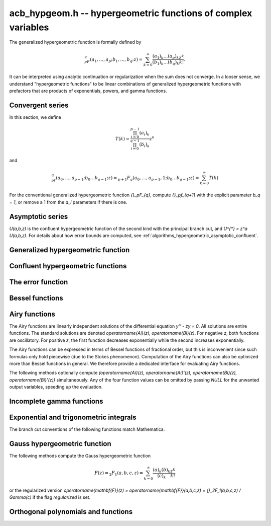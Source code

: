 .. _acb-hypgeom:

**acb_hypgeom.h** -- hypergeometric functions of complex variables
==================================================================================

The generalized hypergeometric function is formally defined by

.. math ::

    {}_pF_q(a_1,\ldots,a_p;b_1,\ldots,b_q;z) =
    \sum_{k=0}^\infty \frac{(a_1)_k\dots(a_p)_k}{(b_1)_k\dots(b_q)_k} \frac {z^k} {k!}.

It can be interpreted using analytic continuation or regularization
when the sum does not converge.
In a looser sense, we understand "hypergeometric functions" to be
linear combinations of generalized hypergeometric functions
with prefactors that are products of exponentials, powers, and gamma functions.

Convergent series
-------------------------------------------------------------------------------

In this section, we define

.. math ::

    T(k) = \frac{\prod_{i=0}^{p-1} (a_i)_k}{\prod_{i=0}^{q-1} (b_i)_k} z^k

and

.. math ::

    {}_pf_{q}(a_0,\ldots,a_{p-1}; b_0 \ldots b_{q-1}; z) = {}_{p+1}F_{q}(a_0,\ldots,a_{p-1},1; b_0 \ldots b_{q-1}; z) = \sum_{k=0}^{\infty} T(k)

For the conventional generalized hypergeometric function
`{}_pF_{q}`, compute  `{}_pf_{q+1}` with the explicit parameter `b_q = 1`,
or remove a 1 from the `a_i` parameters if there is one.

.. function:: void acb_hypgeom_pfq_bound_factor(mag_t C, acb_srcptr a, slong p, acb_srcptr b, slong q, const acb_t z, ulong n)

    Computes a factor *C* such that
    `\left|\sum_{k=n}^{\infty} T(k)\right| \le C |T(n)|`.
    See :ref:`algorithms_hypergeometric_convergent`.
    As currently implemented, the bound becomes infinite when `n` is
    too small, even if the series converges.

.. function:: slong acb_hypgeom_pfq_choose_n(acb_srcptr a, slong p, acb_srcptr b, slong q, const acb_t z, slong prec)

    Heuristically attempts to choose a number of terms *n* to
    sum of a hypergeometric series at a working precision of *prec* bits.

    Uses double precision arithmetic internally. As currently implemented,
    it can fail to produce a good result if the parameters are extremely
    large or extremely close to nonpositive integers.

    Numerical cancellation is assumed to be significant, so truncation
    is done when the current term is *prec* bits
    smaller than the largest encountered term.

    This function will also attempt to pick a reasonable
    truncation point for divergent series.

.. function:: void acb_hypgeom_pfq_sum_forward(acb_t s, acb_t t, acb_srcptr a, slong p, acb_srcptr b, slong q, const acb_t z, slong n, slong prec)

.. function:: void acb_hypgeom_pfq_sum_rs(acb_t s, acb_t t, acb_srcptr a, slong p, acb_srcptr b, slong q, const acb_t z, slong n, slong prec)

.. function:: void acb_hypgeom_pfq_sum_bs(acb_t s, acb_t t, acb_srcptr a, slong p, acb_srcptr b, slong q, const acb_t z, slong n, slong prec)

.. function:: void acb_hypgeom_pfq_sum_fme(acb_t s, acb_t t, acb_srcptr a, slong p, acb_srcptr b, slong q, const acb_t z, slong n, slong prec)

.. function:: void acb_hypgeom_pfq_sum(acb_t s, acb_t t, acb_srcptr a, slong p, acb_srcptr b, slong q, const acb_t z, slong n, slong prec)

    Computes `s = \sum_{k=0}^{n-1} T(k)` and `t = T(n)`.
    Does not allow aliasing between input and output variables.
    We require `n \ge 0`.

    The *forward* version computes the sum using forward
    recurrence.

    The *bs* version computes the sum using binary splitting.

    The *rs* version computes the sum in reverse order
    using rectangular splitting. It only computes a
    magnitude bound for the value of *t*.

    The *fme* version uses fast multipoint evaluation.

    The default version automatically chooses an algorithm
    depending on the inputs.

.. function:: void acb_hypgeom_pfq_sum_bs_invz(acb_t s, acb_t t, acb_srcptr a, slong p, acb_srcptr b, slong q, const acb_t w, slong n, slong prec)

.. function:: void acb_hypgeom_pfq_sum_invz(acb_t s, acb_t t, acb_srcptr a, slong p, acb_srcptr b, slong q, const acb_t z, const acb_t w, slong n, slong prec)

    Like :func:`acb_hypgeom_pfq_sum`, but taking advantage of
    `w = 1/z` possibly having few bits.

.. function:: void acb_hypgeom_pfq_direct(acb_t res, acb_srcptr a, slong p, acb_srcptr b, slong q, const acb_t z, slong n, slong prec)

    Computes

    .. math ::

        {}_pf_{q}(z)
            = \sum_{k=0}^{\infty} T(k)
            = \sum_{k=0}^{n-1} T(k) + \varepsilon

    directly from the defining series, including a rigorous bound for
    the truncation error `\varepsilon` in the output.

    If  `n < 0`, this function chooses a number of terms automatically
    using :func:`acb_hypgeom_pfq_choose_n`.

.. function:: void acb_hypgeom_pfq_series_direct(acb_poly_t res, const acb_poly_struct * a, slong p, const acb_poly_struct * b, slong q, const acb_poly_t z, int regularized, slong n, slong len, slong prec)

    Computes `{}_pf_{q}(z)` directly using the defining series, given
    parameters and argument that are power series.
    The result is a power series of length *len*.

    An error bound is computed automatically as a function of the number
    of terms *n*. If `n < 0`, the number of terms is chosen
    automatically.

    If *regularized* is set, the regularized hypergeometric function
    is computed instead.

Asymptotic series
-------------------------------------------------------------------------------

`U(a,b,z)` is the confluent hypergeometric function of the second
kind with the principal branch cut, and `U^{*} = z^a U(a,b,z)`.
For details about how error bounds are computed,
see :ref:`algorithms_hypergeometric_asymptotic_confluent`.

.. function:: void acb_hypgeom_u_asymp(acb_t res, const acb_t a, const acb_t b, const acb_t z, slong n, slong prec)

    Sets *res* to `U^{*}(a,b,z)` computed using *n* terms of the asymptotic series,
    with a rigorous bound for the error included in the output.
    We require `n \ge 0`.

.. function:: int acb_hypgeom_u_use_asymp(const acb_t z, slong prec)

    Heuristically determines whether the asymptotic series can be used
    to evaluate `U(a,b,z)` to *prec* accurate bits (assuming that *a* and *b*
    are small).

Generalized hypergeometric function
-------------------------------------------------------------------------------

.. function:: void acb_hypgeom_pfq(acb_poly_t res, acb_srcptr a, slong p, acb_srcptr b, slong q, const acb_t z, int regularized, slong prec)

    Computes the generalized hypergeometric function `{}_pF_{q}(z)`,
    or the regularized version if *regularized* is set.

    This function automatically delegates to a specialized implementation
    when the order (*p*, *q*) is one of (0,0), (1,0), (0,1), (1,1), (2,1).
    Otherwise, it falls back to direct summation.

    While this is a top-level function meant to take care of special cases
    automatically, it does not generally perform the optimization
    of deleting parameters that appear in both *a* and *b*. This can be
    done ahead of time by the user in applications where duplicate
    parameters are likely to occur.

Confluent hypergeometric functions
-------------------------------------------------------------------------------

.. function:: void acb_hypgeom_u_1f1_series(acb_poly_t res, const acb_poly_t a, const acb_poly_t b, const acb_poly_t z, slong len, slong prec)

    Computes `U(a,b,z)` as a power series truncated to length *len*,
    given `a, b, z \in \mathbb{C}[[x]]`.
    If `b[0] \in \mathbb{Z}`, it computes one extra derivative and removes
    the singularity (it is then assumed that `b[1] \ne 0`).
    As currently implemented, the output is indeterminate if `b` is nonexact
    and contains an integer.

.. function:: void acb_hypgeom_u_1f1(acb_t res, const acb_t a, const acb_t b, const acb_t z, slong prec)

    Computes `U(a,b,z)` as a sum of two convergent hypergeometric series.
    If `b \in \mathbb{Z}`, it computes
    the limit value via :func:`acb_hypgeom_u_1f1_series`.
    As currently implemented, the output is indeterminate if `b` is nonexact
    and contains an integer.

.. function:: void acb_hypgeom_u(acb_t res, const acb_t a, const acb_t b, const acb_t z, slong prec)

    Computes `U(a,b,z)` using an automatic algorithm choice. The
    function :func:`acb_hypgeom_u_asymp` is used
    if `a` or `a-b+1` is a nonpositive integer (in which
    case the asymptotic series terminates), or if *z* is sufficiently large.
    Otherwise :func:`acb_hypgeom_u_1f1` is used.

.. function:: void acb_hypgeom_m_asymp(acb_t res, const acb_t a, const acb_t b, const acb_t z, int regularized, slong prec)

.. function:: void acb_hypgeom_m_1f1(acb_t res, const acb_t a, const acb_t b, const acb_t z, int regularized, slong prec)

.. function:: void acb_hypgeom_m(acb_t res, const acb_t a, const acb_t b, const acb_t z, int regularized, slong prec)

    Computes the confluent hypergeometric function
    `M(a,b,z) = {}_1F_1(a,b,z)`, or
    `\mathbf{M}(a,b,z) = \frac{1}{\Gamma(b)} {}_1F_1(a,b,z)` if *regularized*
    is set.

.. function:: void acb_hypgeom_0f1_asymp(acb_t res, const acb_t a, const acb_t z, int regularized, slong prec)

.. function:: void acb_hypgeom_0f1_direct(acb_t res, const acb_t a, const acb_t z, int regularized, slong prec)

.. function:: void acb_hypgeom_0f1(acb_t res, const acb_t a, const acb_t z, int regularized, slong prec)

    Computes the confluent hypergeometric function
    `{}_0F_1(a,z)`, or `\frac{1}{\Gamma(a)} {}_0F_1(a,z)` if *regularized*
    is set, using asymptotic expansions, direct summation,
    or an automatic algorithm choice.
    The *asymp* version uses the asymptotic expansions of Bessel
    functions, together with the connection formulas

    .. math ::

        \frac{{}_0F_1(a,z)}{\Gamma(a)} = (-z)^{(1-a)/2} J_{a-1}(2 \sqrt{-z}) =
                                         z^{(1-a)/2} I_{a-1}(2 \sqrt{z}).

    The Bessel-*J* function is used in the left half-plane and the
    Bessel-*I* function is used in the right half-plane, to avoid loss
    of accuracy due to evaluating the square root on the branch cut.

The error function
-------------------------------------------------------------------------------

.. function:: void acb_hypgeom_erf_1f1a(acb_t res, const acb_t z, slong prec)

.. function:: void acb_hypgeom_erf_1f1b(acb_t res, const acb_t z, slong prec)

.. function:: void acb_hypgeom_erf_asymp(acb_t res, const acb_t z, slong prec, slong prec2)

.. function:: void acb_hypgeom_erf(acb_t res, const acb_t z, slong prec)

    Computes the error function respectively using

    .. math ::

        \operatorname{erf}(z) &= \frac{2z}{\sqrt{\pi}}
            {}_1F_1(\tfrac{1}{2}, \tfrac{3}{2}, -z^2)

        \operatorname{erf}(z) &= \frac{2z e^{-z^2}}{\sqrt{\pi}}
            {}_1F_1(1, \tfrac{3}{2}, z^2)

        \operatorname{erf}(z) &= \frac{z}{\sqrt{z^2}}
            \left(1 - \frac{e^{-z^2}}{\sqrt{\pi}}
            U(\tfrac{1}{2}, \tfrac{1}{2}, z^2)\right).

    and an automatic algorithm choice. The *asymp* version takes a second
    precision to use for the *U* term.

.. function:: void _acb_hypgeom_erf_series(acb_ptr res, acb_srcptr z, slong zlen, slong len, slong prec)

.. function:: void acb_hypgeom_erf_series(acb_poly_t res, const acb_poly_t z, slong len, slong prec)

    Computes the error function of the power series *z*,
    truncated to length *len*.

.. function:: void acb_hypgeom_erfc(acb_t res, const acb_t z, slong prec)

    Computes the complementary error function
    `\operatorname{erfc}(z) = 1 - \operatorname{erf}(z)`.
    This function avoids catastrophic cancellation for large positive *z*.

.. function:: void _acb_hypgeom_erfc_series(acb_ptr res, acb_srcptr z, slong zlen, slong len, slong prec)

.. function:: void acb_hypgeom_erfc_series(acb_poly_t res, const acb_poly_t z, slong len, slong prec)

    Computes the complementary error function of the power series *z*,
    truncated to length *len*.

.. function:: void acb_hypgeom_erfi(acb_t res, const acb_t z, slong prec)

    Computes the imaginary error function
    `\operatorname{erfi}(z) = -i\operatorname{erf}(iz)`. This is a trivial wrapper
    of :func:`acb_hypgeom_erf`.

.. function:: void _acb_hypgeom_erfi_series(acb_ptr res, acb_srcptr z, slong zlen, slong len, slong prec)

.. function:: void acb_hypgeom_erfi_series(acb_poly_t res, const acb_poly_t z, slong len, slong prec)

    Computes the imaginary error function of the power series *z*,
    truncated to length *len*.

Bessel functions
-------------------------------------------------------------------------------

.. function:: void acb_hypgeom_bessel_j_asymp(acb_t res, const acb_t nu, const acb_t z, slong prec)

    Computes the Bessel function of the first kind
    via :func:`acb_hypgeom_u_asymp`.
    For all complex `\nu, z`, we have

    .. math ::

        J_{\nu}(z) = \frac{z^{\nu}}{2^{\nu} e^{iz} \Gamma(\nu+1)}
            {}_1F_1(\nu+\tfrac{1}{2}, 2\nu+1, 2iz) = A_{+} B_{+} + A_{-} B_{-}

    where

    .. math ::

        A_{\pm} = z^{\nu} (z^2)^{-\tfrac{1}{2}-\nu} (\mp i z)^{\tfrac{1}{2}+\nu} (2 \pi)^{-1/2} = (\pm iz)^{-1/2-\nu} z^{\nu} (2 \pi)^{-1/2}

    .. math ::

        B_{\pm} = e^{\pm i z} U^{*}(\nu+\tfrac{1}{2}, 2\nu+1, \mp 2iz).

    Nicer representations of the factors `A_{\pm}` can be given depending conditionally
    on the parameters. If `\nu + \tfrac{1}{2} = n \in \mathbb{Z}`, we have
    `A_{\pm} = (\pm i)^{n} (2 \pi z)^{-1/2}`.
    And if `\operatorname{Re}(z) > 0`, we have `A_{\pm} = \exp(\mp i [(2\nu+1)/4] \pi) (2 \pi z)^{-1/2}`.

.. function:: void acb_hypgeom_bessel_j_0f1(acb_t res, const acb_t nu, const acb_t z, slong prec)

    Computes the Bessel function of the first kind from

    .. math ::

        J_{\nu}(z) = \frac{1}{\Gamma(\nu+1)} \left(\frac{z}{2}\right)^{\nu}
                     {}_0F_1\left(\nu+1, -\frac{z^2}{4}\right).

.. function:: void acb_hypgeom_bessel_j(acb_t res, const acb_t nu, const acb_t z, slong prec)

    Computes the Bessel function of the first kind `J_{\nu}(z)` using
    an automatic algorithm choice.

.. function:: void acb_hypgeom_bessel_y(acb_t res, const acb_t nu, const acb_t z, slong prec)

    Computes the Bessel function of the second kind `Y_{\nu}(z)` from the
    formula

    .. math ::

        Y_{\nu}(z) = \frac{\cos(\nu \pi) J_{\nu}(z) - J_{-\nu}(z)}{\sin(\nu \pi)}

    unless `\nu = n` is an integer in which case the limit value

    .. math ::

        Y_n(z) = -\frac{2}{\pi} \left( i^n K_n(iz) +
            \left[\log(iz)-\log(z)\right] J_n(z) \right)

    is computed.
    As currently implemented, the output is indeterminate if `\nu` is nonexact
    and contains an integer.

.. function:: void acb_hypgeom_bessel_jy(acb_t res1, acb_t res2, const acb_t nu, const acb_t z, slong prec)

    Sets *res1* to `J_{\nu}(z)` and *res2* to `Y_{\nu}(z)`, computed
    simultaneously. From these values, the user can easily
    construct the Bessel functions of the third kind (Hankel functions)
    `H_{\nu}^{(1)}(z), H_{\nu}^{(2)}(z) = J_{\nu}(z) \pm i Y_{\nu}(z)`.

.. function:: void acb_hypgeom_bessel_i_asymp(acb_t res, const acb_t nu, const acb_t z, slong prec)

.. function:: void acb_hypgeom_bessel_i_0f1(acb_t res, const acb_t nu, const acb_t z, slong prec)

.. function:: void acb_hypgeom_bessel_i(acb_t res, const acb_t nu, const acb_t z, slong prec)

    Computes the modified Bessel function of the first kind
    `I_{\nu}(z) = z^{\nu} (iz)^{-\nu} J_{\nu}(iz)` respectively using
    asymptotic series (see :func:`acb_hypgeom_bessel_j_asymp`),
    the convergent series

    .. math ::

        I_{\nu}(z) = \frac{1}{\Gamma(\nu+1)} \left(\frac{z}{2}\right)^{\nu}
                     {}_0F_1\left(\nu+1, \frac{z^2}{4}\right),

    or an automatic algorithm choice.

.. function:: void acb_hypgeom_bessel_k_asymp(acb_t res, const acb_t nu, const acb_t z, slong prec)

    Computes the modified Bessel function of the second kind via
    via :func:`acb_hypgeom_u_asymp`. For all `\nu` and all `z \ne 0`, we have

    .. math ::

        K_{\nu}(z) = \left(\frac{2z}{\pi}\right)^{-1/2} e^{-z}
            U^{*}(\nu+\tfrac{1}{2}, 2\nu+1, 2z).

.. function:: void acb_hypgeom_bessel_k_0f1_series(acb_poly_t res, const acb_poly_t nu, const acb_poly_t z, slong len, slong prec)

    Computes the modified Bessel function of the second kind `K_{\nu}(z)`
    as a power series truncated to length *len*,
    given `\nu, z \in \mathbb{C}[[x]]`. Uses the formula

    .. math ::

        K_{\nu}(z) = \frac{1}{2} \frac{\pi}{\sin(\pi \nu)} \left[
                    \left(\frac{z}{2}\right)^{-\nu}
                        {}_0{\widetilde F}_1\left(1-\nu, \frac{z^2}{4}\right)
                     -
                     \left(\frac{z}{2}\right)^{\nu}
                         {}_0{\widetilde F}_1\left(1+\nu, \frac{z^2}{4}\right)
                    \right].

    If `\nu[0] \in \mathbb{Z}`, it computes one extra derivative and removes
    the singularity (it is then assumed that `\nu[1] \ne 0`).
    As currently implemented, the output is indeterminate if `\nu[0]` is nonexact
    and contains an integer.

.. function:: void acb_hypgeom_bessel_k_0f1(acb_t res, const acb_t nu, const acb_t z, slong prec)

    Computes the modified Bessel function of the second kind from

    .. math ::

        K_{\nu}(z) = \frac{1}{2} \left[
                    \left(\frac{z}{2}\right)^{-\nu}
                        \Gamma(\nu)
                        {}_0F_1\left(1-\nu, \frac{z^2}{4}\right)
                     -
                     \left(\frac{z}{2}\right)^{\nu}
                         \frac{\pi}{\nu \sin(\pi \nu) \Gamma(\nu)}
                         {}_0F_1\left(\nu+1, \frac{z^2}{4}\right)
                    \right]

    if `\nu \notin \mathbb{Z}`. If `\nu \in \mathbb{Z}`, it computes
    the limit value via :func:`acb_hypgeom_bessel_k_0f1_series`.
    As currently implemented, the output is indeterminate if `\nu` is nonexact
    and contains an integer.

.. function:: void acb_hypgeom_bessel_k(acb_t res, const acb_t nu, const acb_t z, slong prec)

    Computes the modified Bessel function of the second kind `K_{\nu}(z)` using
    an automatic algorithm choice.

Airy functions
-------------------------------------------------------------------------------

The Airy functions are linearly independent solutions of the
differential equation `y'' - zy = 0`. All solutions are entire functions.
The standard solutions are denoted `\operatorname{Ai}(z), \operatorname{Bi}(z)`.
For negative *z*, both functions are oscillatory. For positive *z*,
the first function decreases exponentially while the second increases
exponentially.

The Airy functions can be expressed in terms of Bessel functions of fractional
order, but this is inconvenient since such formulas
only hold piecewise (due to the Stokes phenomenon). Computation of the
Airy functions can also be optimized more than Bessel functions in general.
We therefore provide a dedicated interface for evaluating Airy functions.

The following methods optionally compute
`(\operatorname{Ai}(z), \operatorname{Ai}'(z), \operatorname{Bi}(z), \operatorname{Bi}'(z))`
simultaneously. Any of the four function values can be omitted by passing
*NULL* for the unwanted output variables, speeding up the evaluation.

.. function:: void acb_hypgeom_airy_direct(acb_t ai, acb_t ai_prime, acb_t bi, acb_t bi_prime, const acb_t z, slong n, slong prec)

    Computes the Airy functions using direct series expansions truncated at *n* terms.
    Error bounds are included in the output.

.. function:: void acb_hypgeom_airy_asymp(acb_t ai, acb_t ai_prime, acb_t bi, acb_t bi_prime, const acb_t z, slong n, slong prec)

    Computes the Airy functions using asymptotic expansions truncated at *n* terms.
    Error bounds are included in the output.
    For details about how the error bounds are computed, see
    :ref:`algorithms_hypergeometric_asymptotic_airy`.

.. function:: void acb_hypgeom_airy_bound(mag_t ai, mag_t ai_prime, mag_t bi, mag_t bi_prime, const acb_t z)

    Computes bounds for the Airy functions using first-order asymptotic
    expansions together with error bounds. This function uses some
    shortcuts to make it slightly faster than calling
    :func:`acb_hypgeom_airy_asymp` with `n = 1`.

.. function:: void acb_hypgeom_airy(acb_t ai, acb_t ai_prime, acb_t bi, acb_t bi_prime, const acb_t z, slong prec)

    Computes Airy functions using an automatic algorithm choice.

    We use :func:`acb_hypgeom_airy_asymp` whenever this gives full accuracy
    and :func:`acb_hypgeom_airy_direct` otherwise.
    In the latter case, we first use hardware double precision arithmetic to
    determine an accurate estimate of the working precision needed
    to compute the Airy functions accurately for given *z*. This estimate is
    obtained by comparing the leading-order asymptotic estimate of the Airy
    functions with the magnitude of the largest term in the power series.
    The estimate is generic in the sense that it does not take into account
    vanishing near the roots of the functions.
    We subsequently evaluate the power series at the midpoint of *z* and
    bound the propagated error using derivatives. Derivatives are
    bounded using :func:`acb_hypgeom_airy_bound`.

.. function:: void acb_hypgeom_airy_jet(acb_ptr ai, acb_ptr bi, const acb_t z, slong len, slong prec)

    Writes to *ai* and *bi* the respective Taylor expansions of the Airy functions
    at the point *z*, truncated to length *len*.
    Either of the outputs can be *NULL* to avoid computing that function.
    The variable *z* is not allowed to be aliased with the outputs.
    To simplify the implementation, this method does not compute the
    series expansions of the primed versions directly; these are
    easily obtained by computing one extra coefficient and differentiating
    the output with :func:`_acb_poly_derivative`.

.. function:: void _acb_hypgeom_airy_series(acb_ptr ai, acb_ptr ai_prime, acb_ptr bi, acb_ptr bi_prime, acb_srcptr z, slong zlen, slong len, slong prec)

.. function:: void acb_hypgeom_airy_series(acb_poly_t ai, acb_poly_t ai_prime, acb_poly_t bi, acb_poly_t bi_prime, const acb_poly_t z, slong len, slong prec)

    Computes the Airy functions evaluated at the power series *z*,
    truncated to length *len*. As with the other Airy methods, any of the
    outputs can be *NULL*.

Incomplete gamma functions
-------------------------------------------------------------------------------

.. function:: void acb_hypgeom_gamma_upper_asymp(acb_t res, const acb_t s, const acb_t z, int regularized, slong prec)

.. function:: void acb_hypgeom_gamma_upper_1f1a(acb_t res, const acb_t s, const acb_t z, int regularized, slong prec)

.. function:: void acb_hypgeom_gamma_upper_1f1b(acb_t res, const acb_t s, const acb_t z, int regularized, slong prec)

.. function:: void acb_hypgeom_gamma_upper_singular(acb_t res, slong s, const acb_t z, int regularized, slong prec)

.. function:: void acb_hypgeom_gamma_upper(acb_t res, const acb_t s, const acb_t z, int regularized, slong prec)

    If *regularized* is 0, computes the upper incomplete gamma function
    `\Gamma(s,z)`.

    If *regularized* is 1, computes the regularized upper incomplete
    gamma function `Q(s,z) = \Gamma(s,z) / \Gamma(s)`.

    If *regularized* is 2, computes the generalized exponential integral
    `z^{-s} \Gamma(s,z) = E_{1-s}(z)` instead (this option is mainly
    intended for internal use; :func:`acb_hypgeom_expint` is the intended
    interface for computing the exponential integral).

    The different methods respectively implement the formulas

    .. math ::

        \Gamma(s,z) = e^{-z} U(1-s,1-s,z)

    .. math ::

        \Gamma(s,z) = \Gamma(s) - \frac{z^s}{s} {}_1F_1(s, s+1, -z)

    .. math ::

        \Gamma(s,z) = \Gamma(s) - \frac{z^s e^{-z}}{s} {}_1F_1(1, s+1, z)

    .. math ::

        \Gamma(s,z) = \frac{(-1)^n}{n!} (\psi(n+1) - \log(z))
                    + \frac{(-1)^n}{(n+1)!} z \, {}_2F_2(1,1,2,2+n,-z)
                    - z^{-n} \sum_{k=0}^{n-1} \frac{(-z)^k}{(k-n) k!},
                    \quad n = -s \in \mathbb{Z}_{\ge 0}

    and an automatic algorithm choice. The automatic version also handles
    other special input such as `z = 0` and `s = 1, 2, 3`.
    The *singular* version evaluates the finite sum directly and therefore
    assumes that *s* is not too large.

Exponential and trigonometric integrals
-------------------------------------------------------------------------------

The branch cut conventions of the following functions match Mathematica.

.. function:: void acb_hypgeom_expint(acb_t res, const acb_t s, const acb_t z, slong prec)

    Computes the generalized exponential integral `E_s(z)`. This is a
    trivial wrapper of :func:`acb_hypgeom_gamma_upper`.

.. function:: void acb_hypgeom_ei_asymp(acb_t res, const acb_t z, slong prec)

.. function:: void acb_hypgeom_ei_2f2(acb_t res, const acb_t z, slong prec)

.. function:: void acb_hypgeom_ei(acb_t res, const acb_t z, slong prec)

    Computes the exponential integral `\operatorname{Ei}(z)`, respectively
    using

    .. math ::

        \operatorname{Ei}(z) = -e^z U(1,1,-z) - \log(-z)
            + \frac{1}{2} \left(\log(z) - \log\left(\frac{1}{z}\right) \right)

    .. math ::

        \operatorname{Ei}(z) = z {}_2F_2(1, 1; 2, 2; z) + \gamma
            + \frac{1}{2} \left(\log(z) - \log\left(\frac{1}{z}\right) \right)

    and an automatic algorithm choice.

.. function:: void acb_hypgeom_si_asymp(acb_t res, const acb_t z, slong prec)

.. function:: void acb_hypgeom_si_1f2(acb_t res, const acb_t z, slong prec)

.. function:: void acb_hypgeom_si(acb_t res, const acb_t z, slong prec)

    Computes the sine integral `\operatorname{Si}(z)`, respectively
    using

    .. math ::

        \operatorname{Si}(z) = \frac{i}{2} \left[
            e^{iz} U(1,1,-iz) - e^{-iz} U(1,1,iz) + 
            \log(-iz) - \log(iz) \right]

    .. math ::

        \operatorname{Si}(z) = z {}_1F_2(\tfrac{1}{2}; \tfrac{3}{2}, \tfrac{3}{2}; -\tfrac{z^2}{4})

    and an automatic algorithm choice.

.. function:: void acb_hypgeom_ci_asymp(acb_t res, const acb_t z, slong prec)

.. function:: void acb_hypgeom_ci_2f3(acb_t res, const acb_t z, slong prec)

.. function:: void acb_hypgeom_ci(acb_t res, const acb_t z, slong prec)

    Computes the cosine integral `\operatorname{Ci}(z)`, respectively
    using

    .. math ::

        \operatorname{Ci}(z) = \log(z) - \frac{1}{2} \left[
            e^{iz} U(1,1,-iz) + e^{-iz} U(1,1,iz) + 
            \log(-iz) + \log(iz) \right]

    .. math ::

        \operatorname{Ci}(z) = -\tfrac{z^2}{4}
            {}_2F_3(1, 1; 2, 2, \tfrac{3}{2}; -\tfrac{z^2}{4})
            + \log(z) + \gamma

    and an automatic algorithm choice.

.. function:: void acb_hypgeom_shi(acb_t res, const acb_t z, slong prec)

    Computes the hyperbolic sine integral
    `\operatorname{Shi}(z) = -i \operatorname{Si}(iz)`.
    This is a trivial wrapper of :func:`acb_hypgeom_si`.

.. function:: void acb_hypgeom_chi_asymp(acb_t res, const acb_t z, slong prec)

.. function:: void acb_hypgeom_chi_2f3(acb_t res, const acb_t z, slong prec)

.. function:: void acb_hypgeom_chi(acb_t res, const acb_t z, slong prec)

    Computes the hyperbolic cosine integral `\operatorname{Chi}(z)`, respectively
    using

    .. math ::

        \operatorname{Chi}(z) = -\frac{1}{2} \left[
            e^{z} U(1,1,-z) + e^{-z} U(1,1,z) + 
            \log(-z) - \log(z) \right]

    .. math ::

        \operatorname{Chi}(z) = \tfrac{z^2}{4}
            {}_2F_3(1, 1; 2, 2, \tfrac{3}{2}; \tfrac{z^2}{4})
            + \log(z) + \gamma

    and an automatic algorithm choice.

.. function:: void acb_hypgeom_li(acb_t res, const acb_t z, int offset, slong prec)

    If *offset* is zero, computes the logarithmic integral
    `\operatorname{li}(z) = \operatorname{Ei}(\log(z))`.

    If *offset* is nonzero, computes the offset logarithmic integral
    `\operatorname{Li}(z) = \operatorname{li}(z) - \operatorname{li}(2)`.

Gauss hypergeometric function
-------------------------------------------------------------------------------

The following methods compute the Gauss hypergeometric function

.. math ::

    F(z) = {}_2F_1(a,b,c,z) = \sum_{k=0}^{\infty} \frac{(a)_k (b)_k}{(c)_k} \frac{z^k}{k!}

or the regularized version
`\operatorname{\mathbf{F}}(z) = \operatorname{\mathbf{F}}(a,b,c,z) = {}_2F_1(a,b,c,z) / \Gamma(c)`
if the flag *regularized* is set.

.. function:: void acb_hypgeom_2f1_continuation(acb_t res0, acb_t res1, const acb_t a, const acb_t b, const acb_t c, const acb_t z0, const acb_t z1, const acb_t f0, const acb_t f1, slong prec)

    Given `F(z_0), F'(z_0)` in *f0*, *f1*, sets *res0* and *res1* to `F(z_1), F'(z_1)`
    by integrating the hypergeometric differential equation along a straight-line path.
    The evaluation points should be well-isolated from the singular points 0 and 1.

.. function:: void acb_hypgeom_2f1_series_direct(acb_poly_t res, const acb_poly_t a, const acb_poly_t b, const acb_poly_t c, const acb_poly_t z, int regularized, slong len, slong prec)

    Computes `F(z)` of the given power series truncated to length *len*, using
    direct summation of the hypergeometric series.

.. function:: void acb_hypgeom_2f1_direct(acb_t res, const acb_t a, const acb_t b, const acb_t c, const acb_t z, int regularized, slong prec)

    Computes `F(z)` using direct summation of the hypergeometric series.

.. function:: void acb_hypgeom_2f1_transform(acb_t res, const acb_t a, const acb_t b, const acb_t c, const acb_t z, int regularized, int which, slong prec)

.. function:: void acb_hypgeom_2f1_transform_limit(acb_t res, const acb_t a, const acb_t b, const acb_t c, const acb_t z, int regularized, int which, slong prec)

    Computes `F(z)` using an argument transformation determined by the flag *which*.
    Legal values are 1 for `z/(z-1)`,
    2 for `1/z`, 3 for `1/(1-z)`, 4 for `1-z`, and 5 for `1-1/z`.

    The *limit* version assumes that *which* is not 1.
    If *which* is 2 or 3, it assumes that `b-a` represents an exact integer.
    If *which* is 4 or 5, it assumes that `c-a-b` represents an exact integer.
    In these cases, it computes the correct limit value.

.. function:: void acb_hypgeom_2f1_corner(acb_t res, const acb_t a, const acb_t b, const acb_t c, const acb_t z, int regularized, slong prec)

    Computes `F(z)` near the corner cases `\exp(\pm \pi i \sqrt{3})`
    by analytic continuation.

.. function:: int acb_hypgeom_2f1_choose(const acb_t z)

    Chooses a method to compute the function based on the location of *z*
    in the complex plane. If the return value is 0, direct summation should be used.
    If the return value is 1 to 5, the transformation with this index in
    :func:`acb_hypgeom_2f1_transform` should be used.
    If the return value is 6, the corner case algorithm should be used.

.. function:: void acb_hypgeom_2f1(acb_t res, const acb_t a, const acb_t b, const acb_t c, const acb_t z, int regularized, slong prec)

    Computes `F(z)` (or `\operatorname{\mathbf{F}}(z)` if *regularized* is set)
    using an automatic algorithm choice.

Orthogonal polynomials and functions
-------------------------------------------------------------------------------

.. function:: void acb_hypgeom_chebyshev_t(acb_t res, const acb_t n, const acb_t z, slong prec)

.. function:: void acb_hypgeom_chebyshev_u(acb_t res, const acb_t n, const acb_t z, slong prec)

    Computes the Chebyshev polynomial (or Chebyshev function) of first or second kind

    .. math ::

        T_n(z) = {}_2F_1\left(-n,n,\frac{1}{2},\frac{1-z}{2}\right)

    .. math ::

        U_n(z) = (n+1) {}_2F_1\left(-n,n+2,\frac{3}{2},\frac{1-z}{2}\right).

    The hypergeometric series definitions are only used for computation
    near the point 1. In general, trigonometric representations are used.
    For word-size integer *n*, :func:`acb_chebyshev_t_ui` and
    :func:`acb_chebyshev_u_ui` are called.

.. function:: void acb_hypgeom_jacobi_p(acb_t res, const acb_t n, const acb_t a, const acb_t b, const acb_t z, slong prec)

    Computes the Jacobi polynomial (or Jacobi function)

    .. math ::

        P_n^{(a,b)}(z)=\frac{(a+1)_n}{\Gamma(n+1)} {}_2F_1\left(-n,n+a+b+1,a+1,\frac{1-z}{2}\right).

    For nonnegative integer *n*, this is a polynomial in *a*, *b* and *z*,
    even when the parameters are such that the hypergeometric series
    is undefined. In such cases, the polynomial is evaluated using
    direct methods.

.. function:: void acb_hypgeom_gegenbauer_c(acb_t res, const acb_t n, const acb_t m, const acb_t z, slong prec)

    Computes the Gegenbauer polynomial (or Gegenbauer function)

    .. math ::

        C_n^{m}(z)=\frac{(2m)_n}{\Gamma(n+1)} {}_2F_1\left(-n,2m+n,m+\frac{1}{2},\frac{1-z}{2}\right).

    For nonnegative integer *n*, this is a polynomial in *m* and *z*,
    even when the parameters are such that the hypergeometric series
    is undefined. In such cases, the polynomial is evaluated using
    direct methods.

.. function:: void acb_hypgeom_laguerre_l(acb_t res, const acb_t n, const acb_t m, const acb_t z, slong prec)

    Computes the Laguerre polynomial (or Laguerre function)

    .. math ::

        L_n^{m}(z)=\frac{(m+1)_n}{\Gamma(n+1)} {}_1F_1\left(-n,m+1,z\right).

    For nonnegative integer *n*, this is a polynomial in *m* and *z*,
    even when the parameters are such that the hypergeometric series
    is undefined. In such cases, the polynomial is evaluated using
    direct methods.

    There are at least two incompatible ways to define the Laguerre function when
    *n* is a negative integer.  One possibility when `m = 0` is to define
    `L_{-n}^0(z) = e^z L_{n-1}^0(-z)`. Another possibility is to cover this
    case with the recurrence relation `L_{n-1}^m(z) + L_n^{m-1}(z) = L_n^m(z)`.
    Currently, we leave this case undefined (returning indeterminate).

.. function:: void acb_hypgeom_hermite_h(acb_t res, const acb_t n, const acb_t z, slong prec)

    Computes the Hermite polynomial (or Hermite function)

    .. math ::

        H_n(z) = 2^n \sqrt{\pi} \left(
            \frac{1}{\Gamma((1-n)/2)} {}_1F_1\left(-\frac{n}{2},\frac{1}{2},z^2\right)
            - 
            \frac{2z}{\Gamma(-n/2)} {}_1F_1\left(\frac{1-n}{2},\frac{3}{2},z^2\right)\right).

.. function:: void acb_hypgeom_legendre_p(acb_t res, const acb_t n, const acb_t m, const acb_t z, int type, slong prec)

    Sets *res* to the associated Legendre function of the first kind
    evaluated for degree *n*, order *m*, and argument *z*.
    When *m* is zero, this reduces to the Legendre polynomial `P_n(z)`.

    Many different branch cut conventions appear in the literature.
    If *type* is 0, the version

    .. math ::

        P_n^m(z) = \frac{(1+z)^{m/2}}{(1-z)^{m/2}}
            \mathbf{F}\left(-n, n+1, 1-m, \frac{1-z}{2}\right)

    is computed, and if *type* is 1, the alternative version

    .. math ::

        {\mathcal P}_n^m(z) = \frac{(z+1)^{m/2}}{(z-1)^{m/2}}
            \mathbf{F}\left(-n, n+1, 1-m, \frac{1-z}{2}\right).

    is computed. Type 0 and type 1 respectively correspond to
    type 2 and type 3 in *Mathematica* and *mpmath*.

.. function:: void acb_hypgeom_legendre_q(acb_t res, const acb_t n, const acb_t m, const acb_t z, int type, slong prec)

    Sets *res* to the associated Legendre function of the second kind
    evaluated for degree *n*, order *m*, and argument *z*.
    When *m* is zero, this reduces to the Legendre function `Q_n(z)`.

    Many different branch cut conventions appear in the literature.
    If *type* is 0, the version

    .. math ::

        Q_n^m(z) = \frac{\pi}{2 \sin(\pi m)}
            \left( \cos(\pi m) P_n^m(z) -
            \frac{\Gamma(1+m+n)}{\Gamma(1-m+n)} P_n^{-m}(z)\right)

    is computed, and if *type* is 1, the alternative version

    .. math ::

        \mathcal{Q}_n^m(z) = \frac{\pi}{2 \sin(\pi m)} e^{\pi i m}
            \left( \mathcal{P}_n^m(z) -
            \frac{\Gamma(1+m+n)}{\Gamma(1-m+n)} \mathcal{P}_n^{-m}(z)\right)

    is computed. Type 0 and type 1 respectively correspond to
    type 2 and type 3 in *Mathematica* and *mpmath*.

    When *m* is an integer, either expression is interpreted as a limit.
    We make use of the connection formulas [WQ3a]_, [WQ3b]_ and [WQ3c]_
    to allow computing the function even in the limiting case.
    (The formula [WQ3d]_ would be useful, but is incorrect in the lower
    half plane.)

    .. [WQ3a] http://functions.wolfram.com/07.11.26.0033.01
    .. [WQ3b] http://functions.wolfram.com/07.12.27.0014.01
    .. [WQ3c] http://functions.wolfram.com/07.12.26.0003.01
    .. [WQ3d] http://functions.wolfram.com/07.12.26.0088.01

.. function:: void acb_hypgeom_legendre_p_uiui_rec(acb_t res, ulong n, ulong m, const acb_t z, slong prec)

    For nonnegative integer *n* and *m*, uses recurrence relations to evaluate
    `(1-z^2)^{-m/2} P_n^m(z)` which is a polynomial in *z*.

.. function:: void acb_hypgeom_spherical_y(acb_t res, slong n, slong m, const acb_t theta, const acb_t phi, slong prec)

    Computes the spherical harmonic of degree *n*, order *m*,
    latitude angle *theta*, and longitude angle *phi*, normalized
    such that

    .. math ::

        Y_n^m(\theta, \phi) = \sqrt{\frac{2n+1}{4\pi} \frac{(n-m)!}{(n+m)!}} e^{im\phi} P_n^m(\cos(\theta)).

    The definition is extended to negative *m* and *n* by symmetry.
    This function is a polynomial in `\cos(\theta)` and `\sin(\theta)`.
    We evaluate it using :func:`acb_hypgeom_legendre_p_uiui_rec`.

